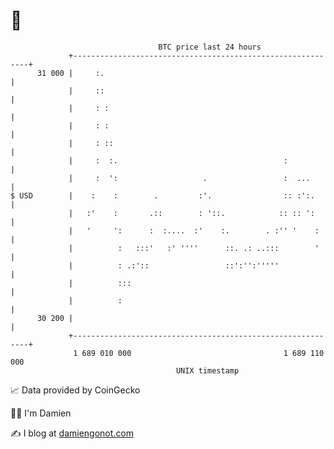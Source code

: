 * 👋

#+begin_example
                                    BTC price last 24 hours                    
                +------------------------------------------------------------+ 
         31 000 |     :.                                                     | 
                |     ::                                                     | 
                |     : :                                                    | 
                |     : :                                                    | 
                |     : ::                                                   | 
                |     :  :.                                     :            | 
                |     :  ':                   .                 :  ...       | 
   $ USD        |    :    :        .         :'.                :: :':.      | 
                |   :'    :       .::        : '::.            :: :: ':      | 
                |   '     ':      :  :....  :'    :.        . :'' '    :     | 
                |          :   :::'   :' ''''      ::. .: ..:::        '     | 
                |          : .:'::                 ::':'':'''''              | 
                |          :::                                               | 
                |          :                                                 | 
         30 200 |                                                            | 
                +------------------------------------------------------------+ 
                 1 689 010 000                                  1 689 110 000  
                                        UNIX timestamp                         
#+end_example
📈 Data provided by CoinGecko

🧑‍💻 I'm Damien

✍️ I blog at [[https://www.damiengonot.com][damiengonot.com]]
